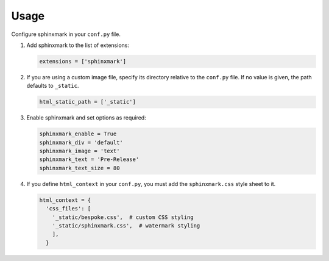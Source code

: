 =====
Usage
=====

Configure sphinxmark in your ``conf.py`` file.

#. Add sphinxmark to the list of extensions:

   .. code::

      extensions = ['sphinxmark']

#. If you are using a custom image file, specify its directory relative
   to the ``conf.py`` file. If no value is given, the path defaults to
   ``_static``.

   .. code::

      html_static_path = ['_static']

#. Enable sphinxmark and set options as required:

   .. code::

      sphinxmark_enable = True
      sphinxmark_div = 'default'
      sphinxmark_image = 'text'
      sphinxmark_text = 'Pre-Release'
      sphinxmark_text_size = 80

#. If you define ``html_context`` in your ``conf.py``, you must add the
   ``sphinxmark.css`` style sheet to it.

   .. code::

      html_context = {
        'css_files': [
          '_static/bespoke.css',  # custom CSS styling
          '_static/sphinxmark.css',  # watermark styling
          ],
        }
